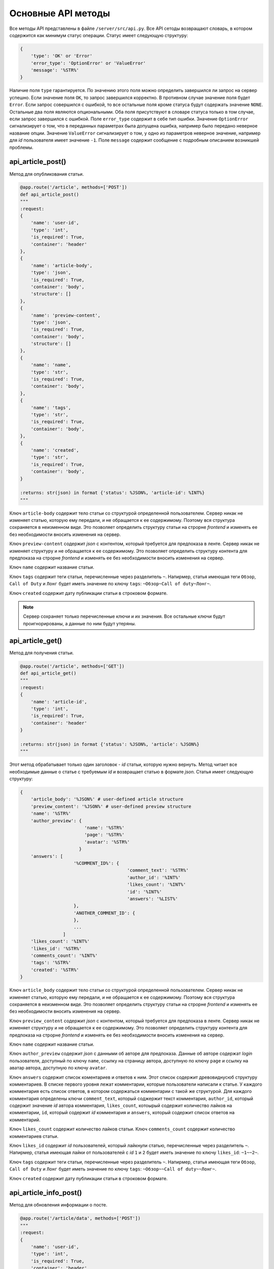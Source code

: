Основные API методы
===================

Все методы API представлены в файле ``/server/src/api.py``.
Все API сетоды возвращают словарь, в котором содержится как минимум статус операции. Статус имеет следующую структуру:

.. code-block:: python

    {
        'type': 'OK' or 'Error'
        'error_type': 'OptionError' or 'ValueError'
        'message': '%STR%'
    }

Наличие поля ``type`` гарантируется. По значению этого поля можно определить завершился ли запрос на сервер успешно.
Если значение поля ``OK``, то запрос завершился корректно. В противном случае значение поля будет ``Error``.
Если запрос совершился с ошибкой, то все остальные поля кроме статуса будут содержать значение ``NONE``.
Остальные два поля являются опциональными. Оба поля присутствуют в словаре статуса только в том случае, если
запрос завершился с ошибкой. Поле ``error_type`` содержит в себе тип ошибки. Значение ``OptionError`` сигнализирует
о том, что в переданных параметрах была допущена ошибка, например было передано неверное название опции. Значение
``ValueError`` сигнализирует о том, у одно из параметров неверное значение, например для *id* пользователя имеет
значение ``-1``. Поле ``message`` содержит сообщение с подробным описанием возникшей проблемы.

api_article_post()
^^^^^^^^^^^^^^^^^^

Метод для опубликования статьи.

.. code-block:: python

    @app.route('/article', methods=['POST'])
    def api_article_post()
    """
    :request:
    {
        'name': 'user-id',
        'type': 'int',
        'is_required': True,
        'container': 'header'
    },
    {
        'name': 'article-body',
        'type': 'json',
        'is_required': True,
        'container': 'body',
        'structure': []
    },
    {
        'name': 'preview-content',
        'type': 'json',
        'is_required': True,
        'container': 'body',
        'structure': []
    },
    {
        'name': 'name',
        'type': 'str',
        'is_required': True,
        'container': 'body',
    },
    {
        'name': 'tags',
        'type': 'str',
        'is_required': True,
        'container': 'body',
    },
    {
        'name': 'created',
        'type': 'str',
        'is_required': True,
        'container': 'body',
    }

    :returns: str(json) in format {'status': %JSON%, 'article-id': %INT%}
    """

Ключ ``article-body`` содержит тело статьи со структурой определенной пользователем.
Сервер никак не изменяет статью, которую ему передали, и не обращается к ее содержимому.
Поэтому вся структура сохраняется в неизменном виде. Это позволяет определить структуру статьи на строрне *frontend* и
изменять ее без необходимости вносить изменения на сервер.

Ключ ``preview-content`` содержит *json* с контентом, который требуется для предпоказа в ленте.
Сервер никак не изменяет структуру и не обращается к ее содержимому.
Это позволяет определить структуру контента для предпоказа на строрне *frontend* и
изменять ее без необходимости вносить изменения на сервер.

Ключ ``name`` содержит название статьи.

Ключ ``tags`` содержит теги статьи, перечисленные через разделитель ``~``. Напирмер, статья имеющая теги ``Обзор``,
``Call of Duty`` и ``Лонг`` будет иметь значение по ключу ``tags``: ``~Обзор~Call of duty~Лонг~``.

Ключ ``created`` содержит дату публикации статьи в строковом формате.

.. note::
    Сервер сохраняет только перечисленные ключи и их значения.
    Все остальные ключи будут проигнорированы, а данные по ним будут утеряны.

api_article_get()
^^^^^^^^^^^^^^^^^

Метод для получения статьи.

.. code-block:: python

    @app.route('/article', methods=['GET'])
    def api_article_get()
    """
    :request:
    {
        'name': 'article-id',
        'type': 'int',
        'is_required': True,
        'container': 'header'
    }

    :returns: str(json) in format {'status': %JSON%, 'article': %JSON%}
    """

Этот метод обрабатывает только один заголовок - *id* статьи, которую нужно вернуть.
Метод читает все необходимые данные о статье с требуемым *id* и возвращает статью в формате *json*.
Статья имеет следующую структуру:

.. code-block:: python

    {
        'article_body': '%JSON%' # user-defined article structure
        'preview_content': '%JSON%' # user-defined preview structure
        'name': '%STR%'
        'author_preview': {
                            'name': '%STR%'
                            'page': '%STR%'
                            'avatar': '%STR%'
                          }
        'answers': [
                        '%COMMENT_ID%': {
                                            'comment_text': '%STR%'
                                            'author_id': '%INT%'
                                            'likes_count': '%INT%'
                                            'id': '%INT%'
                                            'answers': '%LIST%'
                        },
                        'ANOTHER_COMMENT_ID': {
                        },
                        ...
                    ]
        'likes_count': '%INT%'
        'likes_id': '%STR%'
        'comments_count': '%INT%'
        'tags': '%STR%'
        'created': '%STR%'
    }

Ключ ``article_body`` содержит тело статьи со структурой определенной пользователем.
Сервер никак не изменяет статью, которую ему передали, и не обращается к ее содержимому.
Поэтому вся структура сохраняется в неизменном виде. Это позволяет определить структуру статьи на строрне *frontend* и
изменять ее без необходимости вносить изменения на сервер.

Ключ ``preview_content`` содержит *json* с контентом, который требуется для предпоказа в ленте.
Сервер никак не изменяет структуру и не обращается к ее содержимому.
Это позволяет определить структуру контента для предпоказа на строрне *frontend* и
изменять ее без необходимости вносить изменения на сервер.

Ключ ``name`` содержит название статьи.

Ключ ``author_preview`` содержит *json* с данными об авторе для предпоказа. Данные об авторе содержат *login*
пользователя, доступный по ключу ``name``, ссылку на страницу автора, доступную по ключу ``page`` и ссылку на аватар
автора, доступную по ключу ``avatar``.

Ключ ``answers`` содержит список коментариев и ответов к ним.
Этот список содержит древовиднусюб структуру комментариев.
В списке первого уровня лежат комментарии, которые пользователи написали к статье.
У каждого комментария есть список ответов, в котором содержаться комментарии с такой же структурой.
Для каждого комментария определены ключи ``comment_text``, который соджержит текст комментария, ``author_id``,
который содержит значение *id* автора комментария, ``likes_count``, котоырый содержит количество лайков
на комментарии, ``id``, который содержит *id* комментария и ``answers``, который содержит список ответов
на комментарий.

Ключ ``likes_count`` содержит количество лайков статьи. Ключ ``comments_count`` содержит количество комментариев статьи.

Ключ ``likes_id`` содержит *id* пользователей, который лайкнули статью, перечисленные через разделитель ``~``.
Напирмер, статья имеющая лайки от пользователей с *id* ``1`` и ``2`` будет иметь значение по ключу ``likes_id``:
``~1~~2~``.

Ключ ``tags`` содержит теги статьи, перечисленные через разделитель ``~``. Напирмер, статья имеющая теги ``Обзор``,
``Call of Duty`` и ``Лонг`` будет иметь значение по ключу ``tags``: ``~Обзор~~Call of duty~~Лонг~``.

Ключ ``created`` содержит дату публикации статьи в строковом формате.

api_article_info_post()
^^^^^^^^^^^^^^^^^^^^^^^

Метод для обновления информации о посте.

.. code-block:: python

    @app.route('/article/data', methods=['POST'])
    """
    :request:
    {
        'name': 'user-id',
        'type': 'int',
        'is_required': True,
        'container': 'header'
    },
    {
        'name': 'article-id',
        'type': 'int',
        'is_required': True,
        'container': 'header'
    },
    {
        'name': 'like-article',
        'type': 'json',
        'is_required': False,
        'container': 'body',
        'structure': []
    },
    {
        'name': 'dislike-article',
        'type': 'json',
        'is_required': False,
        'container': 'body',
        'structure': []
    },
    {
        'name': 'like-comment',
        'type': 'json',
        'is_required': False,
        'container': 'body',
        'structure': [
            {
                'name': 'comment_id',
                'type': 'int',
                'is_required': True
            }
        ]
    },
    {
        'name': 'dislike-comment',
        'type': 'json',
        'is_required': False,
        'container': 'body',
        'structure': [
            {
                'name': 'comment_id',
                'type': 'int',
                'is_required': True
            }
        ]
    },
    {
        'name': 'add-comment',
        'type': 'json',
        'is_required': False,
        'container': 'body',
        'structure': [
            {
                'name': 'root',
                'type': 'int',
                'is_required': True
            },
            {
                'name': 'text',
                'type': 'str',
                'is_required': True
            }
        ]
    }

    :returns: str(json) in format {'status': %JSON%, 'comment_id': %INT%}
    """

Заголовок ``user-id`` содержит *id* пользователя, для которого запрашиваются страницы со статьями.
Если страницы запрашиваются для незалогиненного пользователя, то этот заголовок должен содержать значение ``-1``.
Заголовок ``article-id`` содержит *id* статьи для которой будет выполняться команда.
В запросе к серверу должна присутсвовать одна из команд ``like-article``, ``dislike-article``, ``like-comment``,
``dislike-comment`` или ``add-comment``.

api_article_info_get()
^^^^^^^^^^^^^^^^^^^^^^

Метод для получения информации о посте.

.. code-block:: python

    @app.route('/article/data', methods=['GET'])
    """
    :request:
    {
        'name': 'article-id',
        'type': 'int',
        'is_required': True,
        'container': 'header'
    },
    {
        'name': 'requested-data',
        'type': 'list',
        'is_required': True,
        'container': 'header',
        'structure': [
            {
                'name': 'likes_count',
                'type': 'field',
                'is_required': False,
            },
            {
                'name': 'likes_id',
                'type': 'field',
                'is_required': False,
            },
            {
                'name': 'dislikes_count',
                'type': 'field',
                'is_required': False,
            },
            {
                'name': 'dislikes_id',
                'type': 'field',
                'is_required': False,
            },
            {
                'name': 'comments_count',
                'type': 'field',
                'is_required': False,
            }
        ]
    }

    :returns: str(json) in format {'status': %JSON%, 'data': %JSON%}
    """

Заголовок ``article-id`` содержит *id* статьи для которой будет выполняться команда.
Ключ ``requested-data`` содержит строку, которая будет преобразована сервером в список запрашиваемых данных. Например,
``requested-data`` может содержать значение ``~likes_count~likes_id~dislikes_count~dislikes_id~comments_count~``.

Ключ ``data`` содержит в себе перечень пар ключ-значение, где ключом выступает имя запрашиваемого поля.

api_get_pages()
^^^^^^^^^^^^^^^

Метод позволяет получить страницы с несколькими статьями на каждой.

.. code-block:: python

    @app.route('/pages', methods=['GET'])
    def api_get_pages()
    """
    :request:
    {
        'name': 'user-id',
        'type': 'int',
        'is_required': True,
        'container': 'header'
    },
    {
        'name': 'indexes',
        'type': 'list_of_int',
        'is_required': True,
        'container': 'header'
    },

    :returns: str(json) in format {'status': %JSON%, 'pages': %JSON%}
    """

Заголовок ``user-id`` содержит *id* пользователя, для которого запрашиваются страницы со статьями.
Если страницы запрашиваются для незалогиненного пользователя, то этот заголовок должен содержать значение ``-1``.
Заголовок ``indexes`` содержит список *id* запрашиваемых страниц перечисленных через символ ``~``.
Например, заголовок может содержать значение ``~1~2~3~``.
Возвращаемый ``JSON`` содержит ключ *pages*, который содержит запрашиваемые страницы со следующей структурой:

.. code-block:: python

    'REQUIRED_INDEX': [
        {
            'id': '%INT%'
            'preview_content': '%JSON%' # user-defined preview structure
            'name': '%STR%'
            'author_preview': {
                                'name': '%STR%'
                                'page': '%STR%'
                                'avatar': '%STR%'
                            }
            'answers': [
                            '%COMMENTID%': {
                                                'comment_text': '%STR%'
                                                'author_id': '%INT%'
                                                'likes_count': '%INT%'
                                                'dislikes_count': '%INT%'
                                                'id': '%INT%'
                                                'answers': '%LIST%'
                                        }
                        ]
            'likes_count': '%INT%'
            'dislikes_count': '%INT%'
            'comments_count': '%INT%'
            'tags': '%STR%'
            'created': '%STR%'
        },
        {
            'ANOTHER ARTICLE'
        },
        ...
    ],
    'ANOTHER_REQUIRED_INDEX': [
        {
            'ARTICLE'
        },
        {
            'ARTICLE'
        }
        ...
    ]

Ключ ``pages`` содержит список ключей, которые совпадаю с запрашиваемыми индексами страниц.
Значение по каждому ключу содержит список с контентом для предпоказа статьи.
Во возвращаемых страницах содержаться только незаблокированные у пользователя статьи.

Контент для предпоказа статьи содерждит следующие ключи:

Ключ ``id`` содержит *id* статьи

Ключ ``preview_content`` содержит *json* с контентом, который требуется для предпоказа в ленте.
Сервер никак не изменяет структуру и не обращается к ее содержимому.
Это позволяет определить структуру контента для предпоказа на строрне *frontend* и
изменять ее без необходимости вносить изменения на сервер.

Ключ ``name`` содержит название статьи.

Ключ ``author_preview`` содержит *json* с данными об авторе для предпоказа. Данные об авторе содержат *login*
пользователя, доступный по ключу ``name``, ссылку на страницу автора, доступную по ключу ``page`` и ссылку на аватар
автора, доступную по ключу ``avatar``.

Ключ ``answers`` содержит список коментариев и ответов к ним.
Этот список содержит древовиднусюб структуру комментариев.
В списке первого уровня лежат комментарии, которые пользователи написали к статье.
У каждого комментария есть список ответов, в котором содержаться комментарии с такой же структурой.
Для каждого комментария определены ключи ``comment_text``, который соджержит текст комментария, ``author_id``,
который содержит значение *id* автора комментария, ``likes_count``, который содержит количество лайков
на комментарии, ``dislikes_count``, который содержит количество дизлайков на комментарии, ``id``,
который содержит *id* комментария и ``answers``, который содержит список ответов на комментарий.

Ключ ``likes_count`` содержит количество лайков статьи.
Ключ ``dislikes_count`` содержит количество дизлайков статьи.
Ключ ``comments_count`` содержит количество комментариев статьи.

Ключ ``tags`` содержит теги статьи, перечисленные через разделитель ``~``. Напирмер, статья имеющая теги ``Обзор``,
``Call of Duty`` и ``Лонг`` будет иметьlikes_id значение по ключу ``tags``: ``~Обзор~Call of duty~Лонг~``.

Ключ ``created`` содержит дату публикации статьи в строковом формате.

.. note::
    Индексы страниц начинаются с ``0``.

api_users_post()
^^^^^^^^^^^^^^^^

Метод для регистрации нового пользователя.

.. code-block:: python

    @app.route('/users', methods=['POST'])
    def api_users_post()
    """
    :request:
    {
        'name': 'name',
        'type': 'str',
        'is_required': True,
        'container': 'body',
    },
    {
        'name': 'password',
        'type': 'str',
        'is_required': True,
        'container': 'body',
    },
    {
        'name': 'avatar',
        'type': 'str',
        'is_required': False,
        'container': 'body',
    },
    {
        'name': 'blocked-tags',
        'type': 'str',
        'is_required': False,
        'container': 'body',
    },
    {
        'name': 'description',
        'type': 'str',
        'is_required': False,
        'container': 'body',
    }

    :returns: str(json) in format {'status': %JSON%, 'user-id': %INT%}
    """

Метод возвращает *id* созданного пользователя.
Поле ``avatar`` является ссылкой на аватарку пользователя.
Поле ``blocked_tags`` является списком заблокированных тегов, разделенных символом ``~``.
Например, это поле может иметь значение ``~Рикролл~MMO~nsfw~``.
Поле ``description`` содержит в себе текстовое описарние профиля.

При регистрации пользователя для него автоматически заводится следующие поля:

* Поле ``name_history``, в котором хранится история имен пользователя 
* Поле ``registration_date``, в котором хранится дата регистрации пользователя

api_users_data_post()
^^^^^^^^^^^^^^^^^^^^^

Метод, изменяющий пользовательские данные.

.. code-block:: python

    @app.route('/users/data', methods=['POST'])
    def api_users_data_post()
    """
    :request:
    {
        'name': 'user-id',
        'type': 'int',
        'is_required': True,
        'container': 'header'
    },
    {
        'name': 'name',
        'type': 'str',
        'is_required': False,
        'container': 'body',
    },
    {
        'name': 'avatar',
        'type': 'str',
        'is_required': False,
        'container': 'body',
    },
    {
        'name': 'blocked-tags',
        'type': 'str',
        'is_required': False,
        'container': 'body',
    },
    {
        'name': 'description',
        'type': 'str',
        'is_required': False,
        'container': 'body',
    }

    :returns: str(json) in format {'status': %JSON%}
    """

Метод принимает только один заголовок с *id* пользователя.
Поле ``name`` соответствует никнейму пользователя.
Поле ``avatar`` является ссылкой на аватарку пользователя.
Поле ``blocked_tags`` является списком заблокированных тегов, разделенных символом ``~``.
Например, это поле может иметь значение ``~Рикролл~MMO~nsfw~``.
Поле ``description`` содержит в себе текстовое описарние профиля.

Если было обновлено поле ``name``, то поле ``name_history`` будет обновлено сервером автоматически.

api_users_data_get()
^^^^^^^^^^^^^^^^^^^^

Метод, позволяющий получить всю информацию о пользователе, необходимую для отображения страницы профиля.

.. code-block:: python

    @app.route('/users/data', methods=['GET'])
    def api_users_data_get()
    """
    :request:
    {
        'name': 'user-id',
        'type': 'int',
        'is_required': True,
        'container': 'header'
    },
    {
        'name': 'requested-data',
        'type': 'list',
        'is_required': True,
        'container': 'header',
        'structure': [
            {
                'name': 'name',
                'type': 'field',
                'is_required': False,
            },
            {
                'name': 'name_history',
                'type': 'field',
                'is_required': False,
            },
            {
                'name': 'avatar',
                'type': 'field',
                'is_required': False,
            },
            {
                'name': 'blocked_tags',
                'type': 'field',
                'is_required': False,
            },
            {
                'name': 'description',
                'type': 'field',
                'is_required': False,
            },
            {
                'name': 'registration_date',
                'type': 'field',
                'is_required': False,
            }
        ]
    }

    :returns: str(json) in format {'status': %JSON%, 'data': %JSON%}
    """

Заголовок ``user-id`` содержит *id* пользователя, для которого запрашивается информация о профиле.
Ключ ``requested-data`` содержит строку, которая будет преобразована сервером в список запрашиваемых данных. Например,
``requested-data`` может содержать значение ``~name~name_history~avatar~blocked_tags~description~registration_date~``.

api_users_password_post()
^^^^^^^^^^^^^^^^^^^^^^^^^

Метод смены пользовательского пароля.

.. code-block:: python

    @app.route('/users/password', methods=['POST'])
    def api_users_password_post()
    """
    :request:
    {
        'name': 'user-id',
        'type': 'int',
        'is_required': True,
        'container': 'header'
    },
    {
        'name': 'previous-password',
        'type': 'str',
        'is_required': True,
        'container': 'header'
    },
    {
        'name': 'new-password',
        'type': 'str',
        'is_required': True,
        'container': 'body'
    }

    :returns: str(json) in format {'status': %JSON%}
    """

Заголовок ``user-id`` содержит *id* пользователя, который хочет сменить пароль. Заголовок ``previous-password``
содержит старый пароль пользователя. Если старый пароль будет указан неверно, то пароль не будет обновлен.
Поле ``new-password`` содержит новый пароль, который пользователь хочет установить.

api_login_get()
^^^^^^^^^^^^^^^

Метод для проверки пользовательского пароля.

.. code-block:: python

    @app.route('/login', methods=['GET'])
    def api_login_get()
    """
    :request:
    {
        'name': 'user-id',
        'type': 'int',
        'is_required': True,
        'container': 'header'
    },
    {
        'name': 'password',
        'type': 'str',
        'is_required': True,
        'container': 'header'
    }

    :returns: str(json) in format {'status': %JSON%, 'is-correct': %BOOL%}
    """

Заголовок ``user-id`` содержит *id* пользователя, для которого происходит проверка пароля.
Заголовок ``password`` содержит пароль, которой нужно проверить.
При отсутсвии пользователя с *id* ``is-correct`` будет содержать значение ``False``